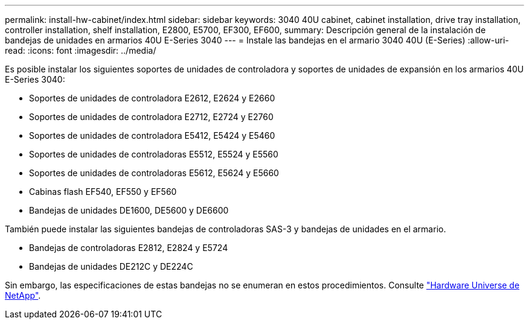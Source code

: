 ---
permalink: install-hw-cabinet/index.html 
sidebar: sidebar 
keywords: 3040 40U cabinet, cabinet installation, drive tray installation, controller installation, shelf installation, E2800, E5700, EF300, EF600, 
summary: Descripción general de la instalación de bandejas de unidades en armarios 40U E-Series 3040 
---
= Instale las bandejas en el armario 3040 40U (E-Series)
:allow-uri-read: 
:icons: font
:imagesdir: ../media/


[role="lead"]
Es posible instalar los siguientes soportes de unidades de controladora y soportes de unidades de expansión en los armarios 40U E-Series 3040:

* Soportes de unidades de controladora E2612, E2624 y E2660
* Soportes de unidades de controladora E2712, E2724 y E2760
* Soportes de unidades de controladora E5412, E5424 y E5460
* Soportes de unidades de controladoras E5512, E5524 y E5560
* Soportes de unidades de controladoras E5612, E5624 y E5660
* Cabinas flash EF540, EF550 y EF560
* Bandejas de unidades DE1600, DE5600 y DE6600


También puede instalar las siguientes bandejas de controladoras SAS-3 y bandejas de unidades en el armario.

* Bandejas de controladoras E2812, E2824 y E5724
* Bandejas de unidades DE212C y DE224C


Sin embargo, las especificaciones de estas bandejas no se enumeran en estos procedimientos. Consulte https://hwu.netapp.com["Hardware Universe de NetApp"^].
